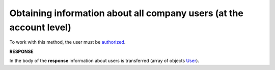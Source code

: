 #######################################################################################################
**Obtaining information about all company users (at the account level)**
#######################################################################################################

To work with this method, the user must be `authorized <https://wiki.edin.ua/en/latest/integration_2_0/APIv2/Methods/Authorization.html>`__.

.. csv-table:: 
  :file: GetCompanyUsers.csv
  :widths:  10, 41
  :stub-columns: 0

**RESPONSE**

In the body of the **response** information about users is transferred (array of objects `User <https://wiki.edin.ua/en/latest/integration_2_0/APIv2/Methods/EveryBody/Users.html>`__).
